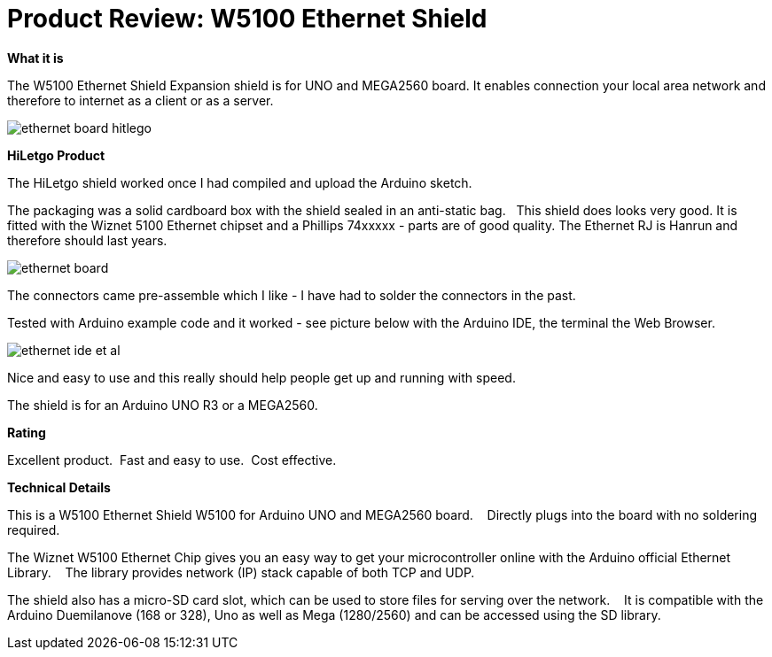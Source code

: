 # Product Review: W5100 Ethernet Shield

*What it is*

The W5100 Ethernet Shield  Expansion shield is for UNO and MEGA2560 board.  It enables connection your local area network and therefore to internet as a client or as a server.

image::../../images/ethernet_board_hitlego.jpg[]

*HiLetgo Product*

The HiLetgo shield worked once I had compiled and upload the Arduino sketch.

The packaging was a solid cardboard box with the shield sealed in an anti-static bag.{nbsp}{nbsp}  This shield does looks very good.  It is fitted with the Wiznet 5100 Ethernet chipset and a Phillips 74xxxxx  - parts are of good quality.  The Ethernet RJ is Hanrun and therefore should last years.

image::../../images/ethernet_board.jpg[]

The connectors came pre-assemble which I like - I have had to solder the connectors in the past.

Tested with Arduino example code and it worked - see picture below with the Arduino IDE, the terminal the Web Browser.

image::../../images/ethernet_ide_et_al.jpg[]

Nice and easy to use and this really should help people get up and running with speed.

The shield is for an Arduino UNO R3 or a MEGA2560.

*Rating*

[red]#Excellent product.{nbsp}{nbsp}Fast and easy to use.{nbsp}{nbsp}Cost effective.#

*Technical Details*

This is a W5100 Ethernet Shield W5100 for Arduino UNO and MEGA2560 board. {nbsp}{nbsp}   Directly plugs into the board with no soldering required.

The Wiznet W5100 Ethernet Chip gives you an easy way to get your microcontroller online with the Arduino official Ethernet Library.  {nbsp}{nbsp}  The library provides network (IP) stack capable of both TCP and UDP.

The shield also has a micro-SD card slot, which can be used to store files for serving over the network. {nbsp}{nbsp}  It is compatible with the Arduino Duemilanove (168 or 328), Uno as well as Mega (1280/2560) and can be accessed using the SD library.

